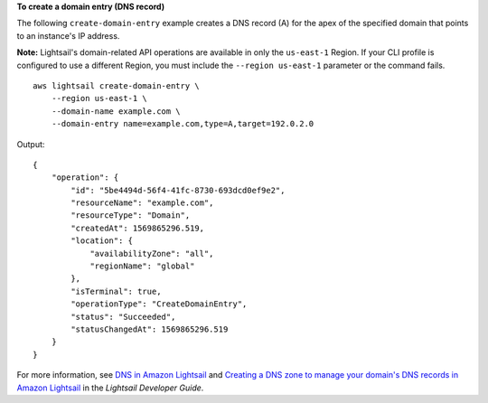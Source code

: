**To create a domain entry (DNS record)**

The following ``create-domain-entry`` example creates a DNS record (A) for the apex of the specified domain that points to an instance's IP address. 

**Note:** Lightsail's domain-related API operations are available in only the ``us-east-1`` Region. If your CLI profile is configured to use a different Region, you must include the ``--region us-east-1`` parameter or the command fails. ::

    aws lightsail create-domain-entry \
        --region us-east-1 \
        --domain-name example.com \
        --domain-entry name=example.com,type=A,target=192.0.2.0

Output::

    {
        "operation": {
            "id": "5be4494d-56f4-41fc-8730-693dcd0ef9e2",
            "resourceName": "example.com",
            "resourceType": "Domain",
            "createdAt": 1569865296.519,
            "location": {
                "availabilityZone": "all",
                "regionName": "global"
            },
            "isTerminal": true,
            "operationType": "CreateDomainEntry",
            "status": "Succeeded",
            "statusChangedAt": 1569865296.519
        }
    }

For more information, see `DNS in Amazon Lightsail <https://lightsail.aws.amazon.com/ls/docs/en_us/articles/understanding-dns-in-amazon-lightsail>`__ and `Creating a DNS zone to manage your domain's DNS records in Amazon Lightsail <https://lightsail.aws.amazon.com/ls/docs/en_us/articles/lightsail-how-to-create-dns-entry>`__ in the *Lightsail Developer Guide*.
